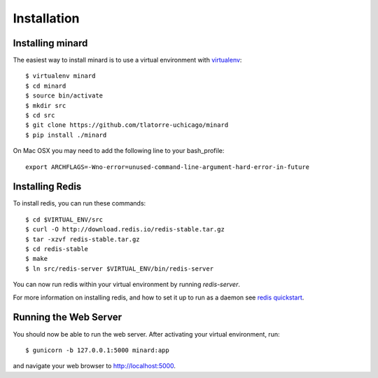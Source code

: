 Installation
============

Installing minard
-----------------

The easiest way to install minard is to use a virtual environment with
`virtualenv <http://virtualenv.org>`_::

    $ virtualenv minard
    $ cd minard
    $ source bin/activate
    $ mkdir src
    $ cd src
    $ git clone https://github.com/tlatorre-uchicago/minard
    $ pip install ./minard

On Mac OSX you may need to add the following line to your bash_profile::

    export ARCHFLAGS=-Wno-error=unused-command-line-argument-hard-error-in-future

Installing Redis
----------------

To install redis, you can run these commands::

    $ cd $VIRTUAL_ENV/src
    $ curl -O http://download.redis.io/redis-stable.tar.gz
    $ tar -xzvf redis-stable.tar.gz
    $ cd redis-stable
    $ make
    $ ln src/redis-server $VIRTUAL_ENV/bin/redis-server

You can now run redis within your virtual environment by running `redis-server`.

For more information on installing redis, and how to set it up to run as a
daemon see `redis quickstart <http://redis.io/topics/quickstart>`_.

Running the Web Server
----------------------

You should now be able to run the web server. After activating your virtual
environment, run::

    $ gunicorn -b 127.0.0.1:5000 minard:app

and navigate your web browser to `http://localhost:5000 <http://localhost:5000>`_.
